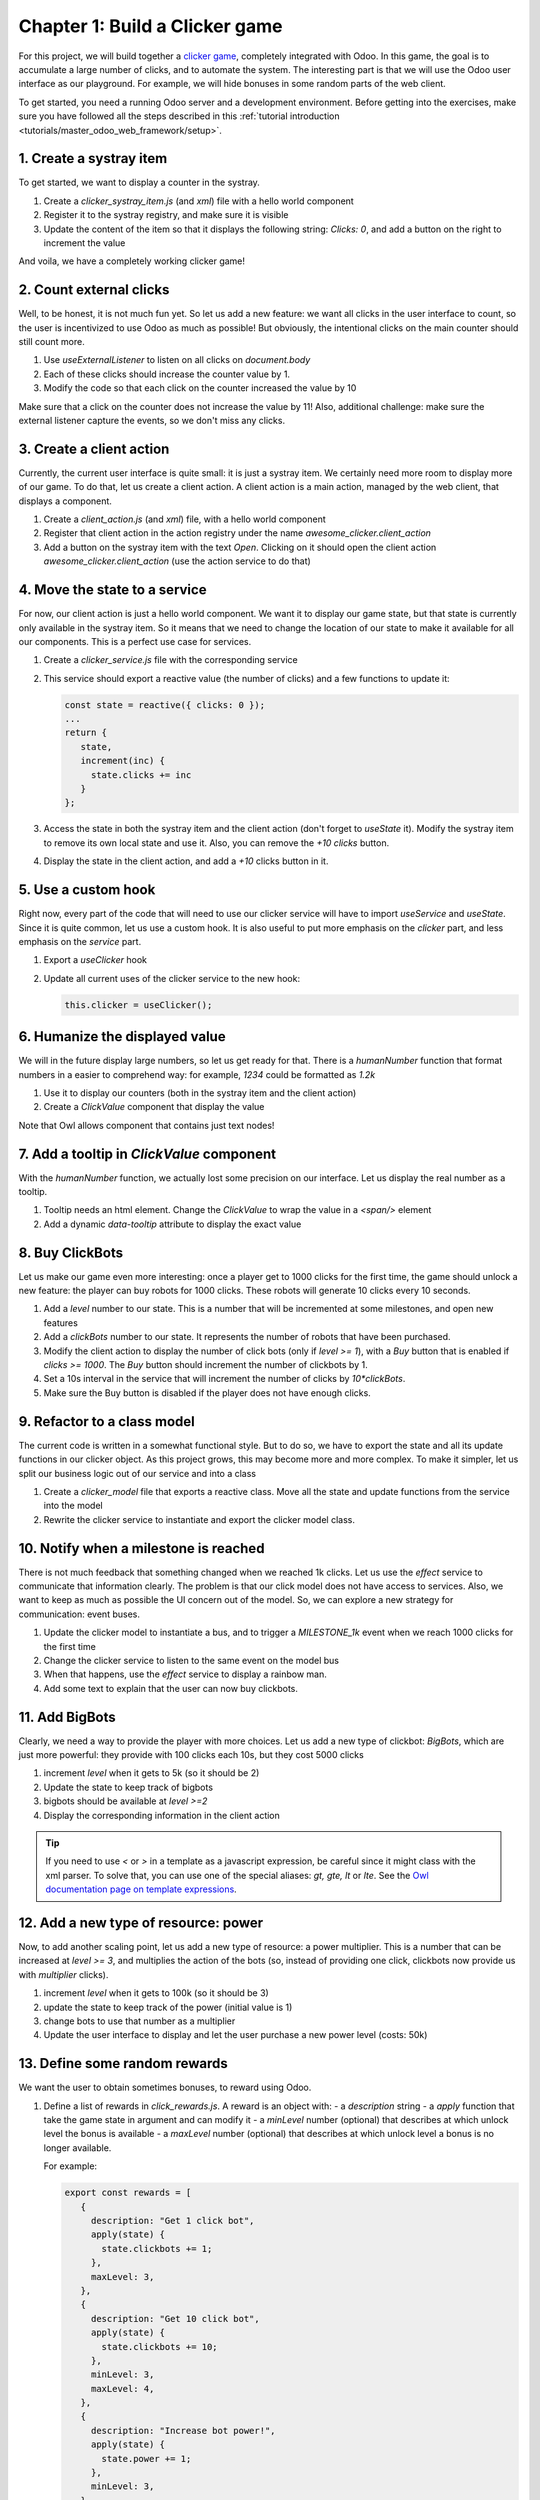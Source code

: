 ===============================
Chapter 1: Build a Clicker game
===============================

For this project, we will build together a `clicker game <https://en.wikipedia.org/wiki/Incremental_game>`_,
completely integrated with Odoo. In this game, the goal is to accumulate a large number of clicks, and 
to automate the system. The interesting part is that we will use the Odoo user interface as our playground.
For example, we will hide bonuses in some random parts of the web client.

To get started, you need a running Odoo server and a development environment. Before getting
into the exercises, make sure you have followed all the steps described in this
:ref:`tutorial introduction <tutorials/master_odoo_web_framework/setup>`.


.. spoiler:: Solutions

   The solutions for each exercise of the chapter are hosted on the
   `official Odoo tutorials repository
   <https://github.com/odoo/tutorials/commits/{CURRENT_MAJOR_BRANCH}-solutions/awesome_clicker>`_.


1. Create a systray item
========================

To get started, we want to display a counter in the systray.

#. Create a `clicker_systray_item.js` (and `xml`) file with a hello world component
#. Register it to the systray registry, and make sure it is visible
#. Update the content of the item so that it displays the following string: `Clicks: 0`, and
   add a button on the right to increment the value

And voila, we have a completely working clicker game!

.. seealso::

   - :ref:`Documentation on the systray registry <frontend/registries/systray>`
   - `Example: adding a systray item to the registry
     <https://github.com/odoo/odoo/blob/c4fb9c92d7826ddbc183d38b867ca4446b2fb709/addons/web/static/src/webclient/user_menu/user_menu.js#L41-L42>`_

2. Count external clicks
========================

Well, to be honest, it is not much fun yet. So let us add a new feature: we want all clicks in the
user interface to count, so the user is incentivized to use Odoo as much as possible! But obviously,
the intentional clicks on the main counter should still count more.

#. Use `useExternalListener` to listen on all clicks on `document.body`
#. Each of these clicks should increase the counter value by 1.
#. Modify the code so that each click on the counter increased the value by 10

Make sure that a click on the counter does not increase the value by 11! Also, additional challenge: 
make sure the external listener capture the events, so we don't miss any clicks.

.. seealso::

   - `Owl documentation on useExternalListener <https://github.com/odoo/owl/blob/master/doc/reference/hooks.md#useexternallistener>`_
   - `MDN page on event capture <https://developer.mozilla.org/en-US/docs/Learn/JavaScript/Building_blocks/Events#event_capture>`_


3. Create a client action
=========================

Currently, the current user interface is quite small: it is just a systray item. We certainly need
more room to display more of our game. To do that, let us create a client action. A client action
is a main action, managed by the web client, that displays a component.

#. Create a `client_action.js` (and `xml`) file, with a hello world component
#. Register that client action in the action registry under the name `awesome_clicker.client_action`
#. Add a button on the systray item with the text `Open`. Clicking on it should open the
   client action `awesome_clicker.client_action` (use the action service to do that)

.. seealso::

   - :ref:`How to create a client action <howtos/javascript_client_action>`

4. Move the state to a service
==============================

For now, our client action is just a hello world component. We want it to display our game state, but
that state is currently only available in the systray item. So it means that we need to change the
location of our state to make it available for all our components. This is a perfect use case for services.

#. Create a `clicker_service.js` file with the corresponding service
#. This service should export a reactive value (the number of clicks) and a few functions to update it:

   .. code-block:: js

         const state = reactive({ clicks: 0 });
         ...
         return {
            state,
            increment(inc) {
              state.clicks += inc
            }
         };
      
#. Access the state in both the systray item and the client action (don't forget to `useState` it). Modify
   the systray item to remove its own local state and use it. Also, you can remove the `+10 clicks` button.
#. Display the state in the client action, and add a `+10` clicks button in it.

.. seealso::

   - :ref:`Short explanation on services <tutorials/discover_js_framework/services>`

5. Use a custom hook
====================

Right now, every part of the code that will need to use our clicker service will have to import `useService` and
`useState`. Since it is quite common, let us use a custom hook. It is also useful to put more emphasis on the
`clicker` part, and less emphasis on the `service` part.

#. Export a `useClicker` hook
#. Update all current uses of the clicker service to the new hook:

   .. code-block:: js

      this.clicker = useClicker();


6. Humanize the displayed value
===============================

We will in the future display large numbers, so let us get ready for that. There is a `humanNumber` function that
format numbers in a easier to comprehend way: for example, `1234` could be formatted as `1.2k`

#. Use it to display our counters (both in the systray item and the client action)
#. Create a `ClickValue` component that display the value

Note that Owl allows component that contains just text nodes!

.. seealso::

   - `definition of humanNumber function <https://github.com/odoo/odoo/blob/c638913df191dfcc5547f90b8b899e7738c386f1/addons/web/static/src/core/utils/numbers.js#L119>`_

7. Add a tooltip in `ClickValue` component
==========================================

With the `humanNumber` function, we actually lost some precision on our interface. Let us display the real number
as a tooltip.

#. Tooltip needs an html element. Change the `ClickValue` to wrap the value in a `<span/>` element
#. Add a dynamic `data-tooltip` attribute to display the exact value

.. seealso::
   
   - `Documentation in the tooltip service <https://github.com/odoo/odoo/blob/c638913df191dfcc5547f90b8b899e7738c386f1/addons/web/static/src/core/tooltip/tooltip_service.js#L17>`_

8. Buy ClickBots
==================

Let us make our game even more interesting: once a player get to 1000 clicks for the first time, the game 
should unlock a new feature: the player can buy robots for 1000 clicks. These robots will generate 10 clicks
every 10 seconds.

#. Add a `level` number to our state. This is a number that will be incremented at some milestones, and
   open new features
#. Add a `clickBots` number to our state. It represents the number of robots that have been purchased.
#. Modify the client action to display the number of click bots (only if `level >= 1`), with a `Buy`
   button that is enabled if `clicks >= 1000`. The `Buy` button should increment the number of clickbots by 1.
#. Set a 10s interval in the service that will increment the number of clicks by `10*clickBots`.
#. Make sure the Buy button is disabled if the player does not have enough clicks.

9. Refactor to a class model
============================

The current code is written in a somewhat functional style. But to do so, we have to export the state and all its
update functions in our clicker object.  As this project grows, this may become more and more complex. To make it
simpler, let us split our business logic out of our service and into a class

#. Create a `clicker_model` file that exports a reactive class. Move all the state and update functions from
   the service into the model
#. Rewrite the clicker service to instantiate and export the clicker model class.

.. seealso::

   - `Example of subclassing Reactive <https://github.com/odoo/odoo/blob/c638913df191dfcc5547f90b8b899e7738c386f1/addons/web/static/src/model/relational_model/datapoint.js#L32>`_

10. Notify when a milestone is reached
======================================

There is not much feedback that something changed when we reached 1k clicks. Let us use the `effect` service
to communicate that information clearly. The problem is that our click model does not have access to services.
Also, we want to keep as much as possible the UI concern out of the model. So, we can explore a new strategy
for communication: event buses.

#. Update the clicker model to instantiate a bus, and to trigger a `MILESTONE_1k` event when we reach 1000 clicks
   for the first time
#. Change the clicker service to listen to the same event on the model bus
#. When that happens, use the `effect` service to display a rainbow man.
#. Add some text to explain that the user can now buy clickbots.

.. seealso::

   - `Owl documentation on event bus <https://github.com/odoo/owl/blob/master/doc/reference/utils.md#eventbus>`_
   - :ref:`Documentation on effect service <frontend/services/effect>`

11. Add BigBots
===============

Clearly, we need a way to provide the player with more choices. Let us add a new type of clickbot: `BigBots`,
which are just more powerful: they provide with 100 clicks each 10s, but they cost 5000 clicks

#. increment `level` when it gets to 5k (so it should be 2)
#. Update the state to keep track of bigbots
#. bigbots should be available at `level >=2`
#. Display the corresponding information in the client action

.. tip::

   If you need to use `<` or `>` in a template as a javascript expression, be careful since it might class with
   the xml parser. To solve that, you can use one of the special aliases: `gt, gte, lt` or `lte`. See the
   `Owl documentation page on template expressions <https://github.com/odoo/owl/blob/master/doc/reference/templates.md#expression-evaluation>`_.

12. Add a new type of resource: power
=====================================

Now, to add another scaling point, let us add a new type of resource: a power multiplier. This is a number
that can be increased at `level >= 3`, and multiplies the action of the bots (so, instead of providing
one click, clickbots now provide us with `multiplier` clicks).

#. increment `level` when it gets to 100k (so it should be 3)
#. update the state to keep track of the power (initial value is 1)
#. change bots to use that number as a multiplier
#. Update the user interface to display and let the user purchase a new power level (costs: 50k)


13. Define some random rewards
==============================

We want the user to obtain sometimes bonuses, to reward using Odoo. 

#. Define a list of rewards in `click_rewards.js`. A reward is an object with:
   - a `description` string 
   - a `apply` function that take the game state in argument and can modify it
   - a `minLevel` number (optional) that describes at which unlock level the bonus is available
   - a `maxLevel` number (optional) that describes at which unlock level a bonus is no longer available.

   For example:

   .. code-block:: js

      export const rewards = [
         {
           description: "Get 1 click bot",
           apply(state) {
             state.clickbots += 1;
           },
           maxLevel: 3,
         },
         {
           description: "Get 10 click bot",
           apply(state) {
             state.clickbots += 10;
           },
           minLevel: 3,
           maxLevel: 4,
         },
         {
           description: "Increase bot power!",
           apply(state) {
             state.power += 1;
           },
           minLevel: 3,
         },
      ];

   You can add whatever you want to that list! 

#. Define a function `getReward` that will select a random reward from the list of rewards that matches
   the current unlock level.
#. Extract the code that choose randomly in an array in a function `choose` that you can move to another `utils.js` file   

14. Provide a reward when opening a form view
=============================================

#. Patch the form controller. Each time a form controller is created, it should randomly decides (1% chance)
   if a reward should be given
#. If the answer is yes, call a method `giveReward` on the service 
#. That method should choose a reward, send a sticky notification, with a button `Collect` that will
   then apply the reward, and finally, it should open the `clicker` client action

.. seealso::

   - :ref:`Documentation on patching a class <frontend/patching_class>`
   - `Definition of patch function <https://github.com/odoo/odoo/blob/c638913df191dfcc5547f90b8b899e7738c386f1/addons/web/static/src/core/utils/patch.js#L71>`_
   - `Example of patching a class <https://github.com/odoo/odoo/blob/c638913df191dfcc5547f90b8b899e7738c386f1/addons/pos_mercury/static/src/app/screens/receipt_screen/receipt_screen.js#L6>`_

15. Only Open the client action if necessary
============================================

Now, the previous exercise has a small flaw: imagine that the player opens a form view, get a reward notification,
then open the client action from the systray item, and finally collect the reward: the game will then open
the client action twice (look at the breadcrumbs).

This is actually quite a tricky situation: we want to open the `clicker` client action only if it is not
currently being open. This is easy to solve: the action service provides us with a way to check what the current
action controller is: `getCurrentController`.

#. Use `getCurrentController` from the action service to check if the current action is the game, and only open
   it if it is not true.


16. Add commands in command palette 
===================================

#. Add a command `Open Clicker Game` to the command palette
#. Add another command: `Buy 1 click bot`

.. seealso::

   - `Example of use of command provider registry <https://github.com/odoo/odoo/blob/c638913df191dfcc5547f90b8b899e7738c386f1/addons/web/static/src/core/debug/debug_providers.js#L10>`_

17. Add yet another resource: trees 
===================================

It is now time to introduce a completely new type of resources. Here is one that should not be too controversial: trees.
We will now allow the user to plant (collect?) fruit trees. A tree costs 1 million clicks, but it will provide us with
fruits (either pears or cherries).

#. Update the state to keep track of various types of trees: pear/cherries, and their fruits
#. Add a function that computes the total number of trees and fruits
#. Define a new unlock level at `clicks >= 1 000 000`
#. Update the client user interface to display the number of trees and fruits, and also, to buy trees 

18. Use a dropdown menu for the systray item
============================================

Our game starts to become interesting. But for now, the systray only displays the total number of clicks. We
want to see more information: the total number of trees and fruits. Also, it would be useful to have a quick
access to some commands and some more information. Let us use a dropdown menu!

#. Replace the systray item by a dropdown menu
#. It should display the numbers of clicks, trees, and fruits, each with a nice icon
#. Clicking on it should open a dropdown menu that displays more detailed information: each types of trees
   and fruits
#. Also, a few dropdown items with some commands: open the clicker game, buy a clickbot, ...

19. Use a Notebook component 
============================

We now keep track of a lot more information. Let us improve our client interface by organizing the information
and features in various tabs, with the `Notebook` component:

#. Use the `Notebook` component
#. All `click` content should be displayed in one tab,
#. All `tree/fruits` content should be displayed in another tab

.. seealso::

   - `Tests of Notebook component <https://github.com/odoo/odoo/blob/c638913df191dfcc5547f90b8b899e7738c386f1/addons/web/static/tests/core/notebook_tests.js#L27>`_

20. Persist the game state
==========================

You certainly noticed a big flaw in our game: it is transient. The game state is lost each time the user closes the
browser tab. Let us fix that. We will use the local storage to persist the state.

#. Use the `localstorage` service
#. Serialize the state every 10s (in the same interval code) and store it on the local storage
#. When the `clicker` service is started, it should load the state from the local storage (if any), or initialize itself
   otherwise

21. Introduce state migration system 
====================================

Once you persist state somewhere, a new problem arises: what happens when you update your code, so the shape of the state
changes, and the user opens its browser with a state that was created with an old version? Welcome to the world of
migration issues!

It is probably wise to tackle the problem early. What we will do here is add a version number to the state, and introduce
a system to automatically update the states if it is not up to date.

#. Add a version number to the state
#. Define an (empty) list of migrations. A migration is an object with a `fromVersion` number, and a `apply` function
#. Whenever the code loads the state from the local storage, it should check the version number. If the state is not
   uptodate, it should apply all necessary migrations

22. Add another type of trees
=============================

To test our migration system, let us add a new type of trees: peaches.

#. Add `peach` trees
#. Increment the state version number
#. Define a migration 